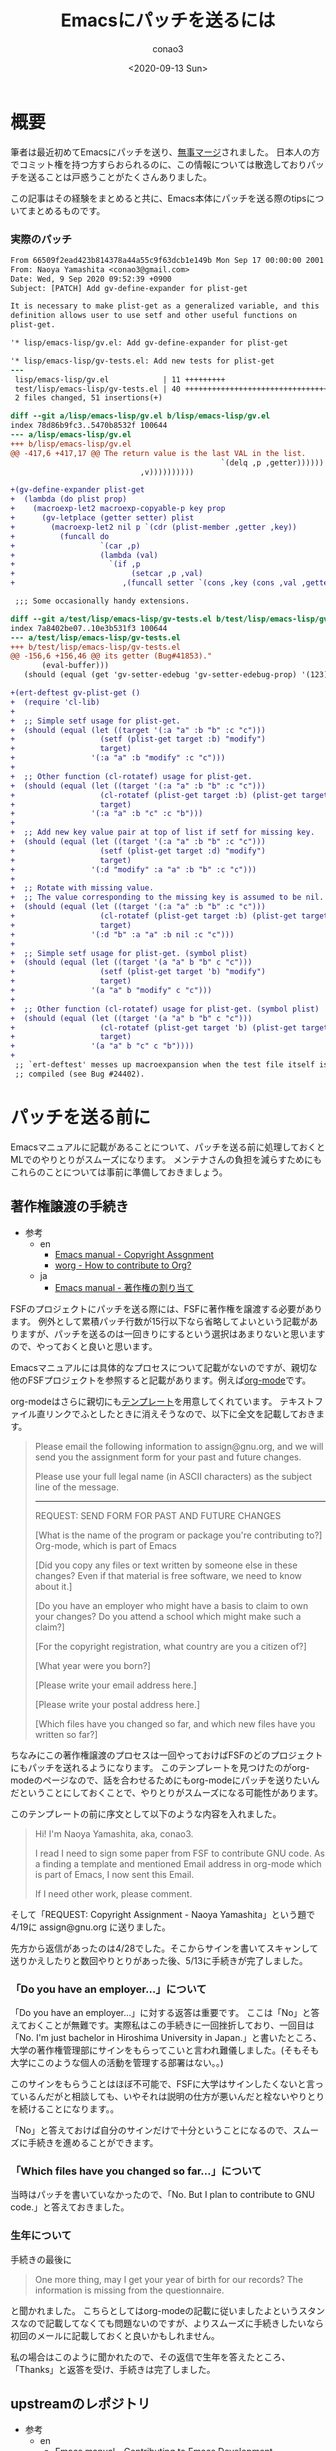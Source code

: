 #+title: Emacsにパッチを送るには
#+author: conao3
#+date: <2020-09-13 Sun>
#+last_modified: <2020-09-13 Sun>
#+options: ^:{} toc:nil

#+link: images file+sys:../images/
#+link: files file+sys:../files/

#+gfm_tags: patch

* 概要
筆者は最近初めてEmacsにパッチを送り、[[https://emba.gnu.org/emacs/emacs/-/commit/66509f2ead423b814378a44a55c9f63dcb1e149b][無事マージ]]されました。
日本人の方でコミット権を持つ方すらおられるのに、この情報については散逸しておりパッチを送ることは戸惑うことがたくさんありました。

この記事はその経験をまとめると共に、Emacs本体にパッチを送る際のtipsについてまとめるものです。

*** 実際のパッチ
#+begin_src diff
From 66509f2ead423b814378a44a55c9f63dcb1e149b Mon Sep 17 00:00:00 2001
From: Naoya Yamashita <conao3@gmail.com>
Date: Wed, 9 Sep 2020 09:52:39 +0900
Subject: [PATCH] Add gv-define-expander for plist-get

It is necessary to make plist-get as a generalized variable, and this
definition allows user to use setf and other useful functions on
plist-get.

'* lisp/emacs-lisp/gv.el: Add gv-define-expander for plist-get

'* lisp/emacs-lisp/gv-tests.el: Add new tests for plist-get
---
 lisp/emacs-lisp/gv.el            | 11 +++++++++
 test/lisp/emacs-lisp/gv-tests.el | 40 ++++++++++++++++++++++++++++++++
 2 files changed, 51 insertions(+)

diff --git a/lisp/emacs-lisp/gv.el b/lisp/emacs-lisp/gv.el
index 78d86b9fc3..5470b8532f 100644
--- a/lisp/emacs-lisp/gv.el
+++ b/lisp/emacs-lisp/gv.el
@@ -417,6 +417,17 @@ The return value is the last VAL in the list.
                                               `(delq ,p ,getter))))))
                             ,v))))))))))
 
+(gv-define-expander plist-get
+  (lambda (do plist prop)
+    (macroexp-let2 macroexp-copyable-p key prop
+      (gv-letplace (getter setter) plist
+        (macroexp-let2 nil p `(cdr (plist-member ,getter ,key))
+          (funcall do
+                   `(car ,p)
+                   (lambda (val)
+                     `(if ,p
+                          (setcar ,p ,val)
+                        ,(funcall setter `(cons ,key (cons ,val ,getter)))))))))))
 
 ;;; Some occasionally handy extensions.
 
diff --git a/test/lisp/emacs-lisp/gv-tests.el b/test/lisp/emacs-lisp/gv-tests.el
index 7a8402be07..10e3b531f3 100644
--- a/test/lisp/emacs-lisp/gv-tests.el
+++ b/test/lisp/emacs-lisp/gv-tests.el
@@ -156,6 +156,46 @@ its getter (Bug#41853)."
       (eval-buffer)))
   (should (equal (get 'gv-setter-edebug 'gv-setter-edebug-prop) '(123))))
 
+(ert-deftest gv-plist-get ()
+  (require 'cl-lib)
+
+  ;; Simple setf usage for plist-get.
+  (should (equal (let ((target '(:a "a" :b "b" :c "c")))
+                   (setf (plist-get target :b) "modify")
+                   target)
+                 '(:a "a" :b "modify" :c "c")))
+
+  ;; Other function (cl-rotatef) usage for plist-get.
+  (should (equal (let ((target '(:a "a" :b "b" :c "c")))
+                   (cl-rotatef (plist-get target :b) (plist-get target :c))
+                   target)
+                 '(:a "a" :b "c" :c "b")))
+
+  ;; Add new key value pair at top of list if setf for missing key.
+  (should (equal (let ((target '(:a "a" :b "b" :c "c")))
+                   (setf (plist-get target :d) "modify")
+                   target)
+                 '(:d "modify" :a "a" :b "b" :c "c")))
+
+  ;; Rotate with missing value.
+  ;; The value corresponding to the missing key is assumed to be nil.
+  (should (equal (let ((target '(:a "a" :b "b" :c "c")))
+                   (cl-rotatef (plist-get target :b) (plist-get target :d))
+                   target)
+                 '(:d "b" :a "a" :b nil :c "c")))
+
+  ;; Simple setf usage for plist-get. (symbol plist)
+  (should (equal (let ((target '(a "a" b "b" c "c")))
+                   (setf (plist-get target 'b) "modify")
+                   target)
+                 '(a "a" b "modify" c "c")))
+
+  ;; Other function (cl-rotatef) usage for plist-get. (symbol plist)
+  (should (equal (let ((target '(a "a" b "b" c "c")))
+                   (cl-rotatef (plist-get target 'b) (plist-get target 'c))
+                   target)
+                 '(a "a" b "c" c "b"))))
+
 ;; `ert-deftest' messes up macroexpansion when the test file itself is
 ;; compiled (see Bug #24402).
#+end_src

* パッチを送る前に
Emacsマニュアルに記載があることについて、パッチを送る前に処理しておくとMLでのやりとりがスムーズになります。
メンテナさんの負担を減らすためにもこれらのことについては事前に準備しておきましょう。

** 著作権譲渡の手続き
- 参考
  - en
    - [[https://www.gnu.org/software/emacs/manual/html_node/emacs/Copyright-Assignment.html#Copyright-Assignment][Emacs manual - Copyright Assgnment]]
    - [[https://orgmode.org/worg/org-contribute.html][worg - How to contribute to Org?]]
  - ja
    - [[https://ayatakesi.github.io/emacs/27.1/html/Copyright-Assignment.html][Emacs manual - 著作権の割り当て]]

FSFのプロジェクトにパッチを送る際には、FSFに著作権を譲渡する必要があります。
例外として累積パッチ行数が15行以下なら省略してよいという記載がありますが、パッチを送るのは一回きりにするという選択はあまりないと思いますので、やっておくと良いと思います。

Emacsマニュアルには具体的なプロセスについて記載がないのですが、親切な他のFSFプロジェクトを参照すると記載があります。例えば[[https://orgmode.org/worg/org-contribute.html][org-mode]]です。

org-modeはさらに親切にも[[https://orgmode.org/request-assign-future.txt][テンプレート]]を用意してくれています。
テキストファイル直リンクでふとしたときに消えそうなので、以下に全文を記載しておきます。

#+begin_quote
Please email the following information to assign@gnu.org, and we
will send you the assignment form for your past and future changes.

Please use your full legal name (in ASCII characters) as the subject
line of the message.
----------------------------------------------------------------------
REQUEST: SEND FORM FOR PAST AND FUTURE CHANGES

[What is the name of the program or package you're contributing to?]
  Org-mode, which is part of Emacs

[Did you copy any files or text written by someone else in these changes?
Even if that material is free software, we need to know about it.]

[Do you have an employer who might have a basis to claim to own
your changes?  Do you attend a school which might make such a claim?]

[For the copyright registration, what country are you a citizen of?]

[What year were you born?]

[Please write your email address here.]

[Please write your postal address here.]

[Which files have you changed so far, and which new files have you written
so far?]

#+end_quote

ちなみにこの著作権譲渡のプロセスは一回やっておけばFSFのどのプロジェクトにもパッチを送れるようになります。
このテンプレートを見つけたのがorg-modeのページなので、話を合わせるためにもorg-modeにパッチを送りたいんだということにしておくことで、やりとりがスムーズになる可能性があります。

このテンプレートの前に序文として以下のような内容を入れました。

#+begin_quote
Hi! I'm Naoya Yamashita, aka, conao3.

I read I need to sign some paper from FSF to contribute GNU code.
As a finding a template and mentioned Email address in org-mode
which is part of Emacs, I now sent this Email.

If I need other work, please comment.
#+end_quote

そして「REQUEST: Copyright Assignment - Naoya Yamashita」という題で4/19に assign@gnu.org に送りました。

先方から返信があったのは4/28でした。そこからサインを書いてスキャンして送りかえしたりと数回やりとりがあった後、5/13に手続きが完了しました。

*** 「Do you have an employer...」について
「Do you have an employer...」に対する返答は重要です。
ここは「No」と答えておくことが無難です。実際私はこの手続きに一回挫折しており、一回目は「No.  I'm just bachelor in Hiroshima University in Japan.」と書いたところ、大学の著作権管理部にサインをもらってこいと言われ難儀しました。(そもそも大学にこのような個人の活動を管理する部署はない。。)

このサインをもらうことはほぼ不可能で、FSFに大学はサインしたくないと言っているんだがと相談しても、いやそれは説明の仕方が悪いんだと栓ないやりとりを続けることになります。。

「No」と答えておけば自分のサインだけで十分ということになるので、スムーズに手続きを進めることができます。

*** 「Which files have you changed so far...」について
当時はパッチを書いていなかったので、「No.  But I plan to contribute to GNU code.」と答えておきました。

*** 生年について
手続きの最後に

#+begin_quote
One more thing, may I get your year of birth for our records? The information is missing from the questionnaire.
#+end_quote

と聞かれました。
こちらとしてはorg-modeの記載に従いましたよというスタンスなので記載してなくても問題ないのですが、よりスムーズに手続きしたいなら初回のメールに記載しておくと良いかもしれません。

私の場合はこのように聞かれたので、その返信で生年を答えたところ、「Thanks」と返答を受け、手続きは完了しました。

** upstreamのレポジトリ
- 参考
  - en
    - [[https://www.gnu.org/software/emacs/manual/html_node/emacs/Contributing.html#Contributing][Emacs manual - Contributing to Emacs Development]]
    - [[https://git.savannah.gnu.org/cgit/emacs.git][git.savannah.gnu.org - Emacs]]
  - ja
    - [[https://ayatakesi.github.io/emacs/27.1/html/Contributing.html][Emacs manual - Emacs開発への貢献]]

Emacsのupstreamは[[https://git.savannah.gnu.org/cgit/emacs.git][savannnah]]にあります。
下記コマンドでcloneできます。

#+begin_src sh
git clone https://git.savannah.gnu.org/git/emacs.git
#+end_src

patchがconflictしていてmasterに当てられないと、まずマージはしてもらえないので先端の変更に追随することは重要です。

** パッチを送るML
- 参考
  - en
    - [[https://www.gnu.org/software/emacs/manual/html_node/emacs/Contributing.html#Contributing][Emacs manual - Contributing to Emacs Development]]
    - [[https://www.gnu.org/software/emacs/manual/html_node/emacs/Checklist.html#Checklist][Emacs manual - Checklist for Bug Reports]]
    - [[https://www.gnu.org/software/emacs/manual/html_node/emacs/Sending-Patches.html#Sending-Patches][Emacs manual - Sending Patches for GNU Emacs]]
    - [[file+sys:][savannah.gnu.org - Emacs - Mailing Lists]]
    - [[https://lists.gnu.org/mailman/listinfo/bug-gnu-emacs][bug-gnu-emacs]]
    - [[https://lists.gnu.org/mailman/listinfo/emacs-devel][emacs-devel]]
  - ja
    - [[https://ayatakesi.github.io/emacs/27.1/html/Contributing.html][Emacs manual - Emacs開発への貢献]]
    - [[https://ayatakesi.github.io/emacs/27.1/html/Checklist.html][Emacs manual - バグレポートのためのチェックリスト]]
    - [[file+sys:][Emacs manual - GNU Emacsへのパッチの送付]]

[[https://lists.gnu.org/mailman/listinfo/bug-gnu-emacs][bug-gnu-emacs]]か[[https://lists.gnu.org/mailman/listinfo/emacs-devel][emacs-devel]]のどちらかにパッチを送ることになります。

どちらが良いのか。。というのは状況によります。
マニュアルの記載を要約すると以下のようになります。

- bug-gnu-emacs
  - Emacsのバグを見つけたとき (~M-x report-emacs-bug~)
- emacs-devel
  - Emacsを改善する作業(相談)をしたいとき
  - 既にパッチを書き上げたとき

ということでパッチを送るのは普通はemacs-develになります。
アーカイブを見るとバグ報告と同時にパッチを送付する方もおり、その場合はbug-gnu-emacsに送ることになります。

- Note

  [[https://www.gnu.org/software/emacs/manual/html_node/emacs/Checklist.html#Checklist][Emacs manual - Checklist for Bug Reports]] には、バグレポートに不要な要素としてパッチが挙げられています。

  しかし[[https://www.gnu.org/software/emacs/manual/html_node/emacs/Sending-Patches.html#Sending-Patches][Emacs manual - Sending Patches for GNU Emacs]]にはbug-gnu-emacsはパッチのトラッキングシステムがあるので、bug-gnu-emacsに送ってくれと書いてあります。。

  完成度の高いパッチならバグレポートに加えても良いということでしょうか。。

* コードの変更
cloneしたemacsディレクトリで作業します。
とりあえずmasterの状態でテストが通るか確認します。

まず普通にビルドします。installしないので ~--prefix~ 指定は必要ありません。

#+begin_src sh
./autogen.sh
./configure
make
#+end_src

Emacsのテストはtestディレクトリ以下にあります。
testディレクトリのREADMEに説明がありますが、結局以下のコマンドを実行すれば、gvのテストを実行できます。

#+begin_src sh
cd test
make lisp/emacs-lisp/gv-tests
#+end_src

ソースを変更した後はルートディレクトリに戻って ~make~ した後に ~make lisp/emacs-lisp/gv-tests~ ができます。面倒ですが仕方ない。。

~make~ が必要ですが、よほど変なことが起こらない限り ~make clean~ は必要ありません。 ~gv.el~ に関連するファイルだけが再ビルドされるので再ビルドは高速です。

テストは[[https://www.gnu.org/software/emacs/manual/html_node/ert/index.html][ERT]]で記述します。前後を見て追加すれば雰囲気で動くと思います。

* パッチの作成
- 参考
  - en
    - [[https://www.gnu.org/software/emacs/manual/html_node/emacs/Coding-Standards.html#Coding-Standards][Emacs manual - Coding Standards]]
    - [[https://www.gnu.org/software/emacs/manual/html_node/emacs/Checklist.html#Checklist][Emacs manual - Checklist for Bug Reports]]
    - [[https://www.gnu.org/software/emacs/manual/html_node/emacs/Sending-Patches.html#Sending-Patches][Emacs manual - Sending Patches for GNU Emacs]]
  - ja
    - [[https://ayatakesi.github.io/emacs/27.1/html/Coding-Standards.html][Emacs manual - コーディング規約]]
    - [[https://ayatakesi.github.io/emacs/27.1/html/Checklist.html][Emacs manual - バグレポートのためのチェックリスト]]
    - [[file+sys:][Emacs manual - GNU Emacsへのパッチの送付]]

さてようやく、パッチを作成します。
コミットするまでは普通の作業と同じです。
コミットメッセージについては空気を読んでいい感じに記載します。

ちなみに[[https://github.com/dickmao/magit-patch-changelog/tree/876c780bdb676b6ece64861704e199b94f33cf71][magit-patch-changelog]]はEmacsの規約に沿ったテンプレートを作成してくれるパッケージです。これを使えば少しコミットメッセージを書くのが楽になるかもしれません。

コミットしたらMagitで ~W c c~ を押すことでHEADから1コミットのパッチが作成されます。特にメッセージ等は出ないので不安になりますが、プロジェクトルートに保存されています。

後はそのパッチを添付して適切なMLにメールを送るだけです。

なお、複数コミットをパッチにしたいときは 「[[https://blog.bbtune.com/archives/2617/git-patch-format-apply][git 複数のコミットを反映する git format-patch apply]]」などを参照してください。Magitでの操作は分かりません。。

* タイムテーブル
一例として今回のパッチがマージされるまでのやりとりをまとめておきます。

- 2020/08/17 emacs-develにパッチを投げた ([[https://lists.gnu.org/archive/html/emacs-devel/2020-08/msg00503.html][from conao3]])
- 2020/08/27 誰も返事をくれないので、本当にここで合ってるのか？とメール ([[https://lists.gnu.org/archive/html/emacs-devel/2020-08/msg00899.html][from conao3]])
  - 2020/08/28 君のメールは見えてるよと私にToでメール(MLには投稿されてないので他の人には見えない) (from drew)
  - 2020/08/28 ありがとうと返事 (from conao3)
- 2020/09/05 パッチのレビュー ([[https://lists.gnu.org/archive/html/emacs-devel/2020-09/msg00080.html][from stefan]])
- 2020/09/09 レビューに対する返事、パッチアップデート ([[https://lists.gnu.org/archive/html/emacs-devel/2020-09/msg00363.html][from conao3]])
- 2020/09/09 アップデートしたパッチ、少し間違えてるよと指摘 ([[https://lists.gnu.org/archive/html/emacs-devel/2020-09/msg00368.html][from stefan]])
- 2020/09/09 指摘の箇所を修正、パッチアップデート ([[https://lists.gnu.org/archive/html/emacs-devel/2020-09/msg00398.html][from conao3]])
- 2020/09/09 マージ!!! ([[https://lists.gnu.org/archive/html/emacs-devel/2020-09/msg00450.html][from stefan]])
- 2020/09/10 ありがとうメール ([[https://lists.gnu.org/archive/html/emacs-devel/2020-09/msg00463.html][from conao3]])
- 2020/09/10 これはとても良い変更なので、NEWSに入れたらどうだという提案 ([[https://lists.gnu.org/archive/html/emacs-devel/2020-09/msg00521.html][from adam]])
- To be continued...

という感じでした。

別件のメールでやってしまった失敗ですが、Gmailでやり取りしていると「返信」ボタンで返信するとfromだけにtoで返信するので、ccで指定されているMLに投稿されないんですよね。。

今回のやりとりでもdrewさんと私が失敗していて、このメールはMLのアーカイブから見えません。。Gmailの設定で「全員に返信」をデフォルトにしておいた方が良いと思います。

* まとめ
人生初の大型OSSへのコントリビュートでした。

FSFプロジェクトへの貢献はMLでのコミュニケーションが中心なので、GitHubやGitLabでのコミュニケーションに慣れているとハードルは高いですが、一度乗り越えるとまたパッチを送ろうと思えるようになります。

この記事によってEmacsへのコントリビュートがどのように行なわれているのかが分かり、自分でもやってみようかなと思っていただければ嬉しいです。
